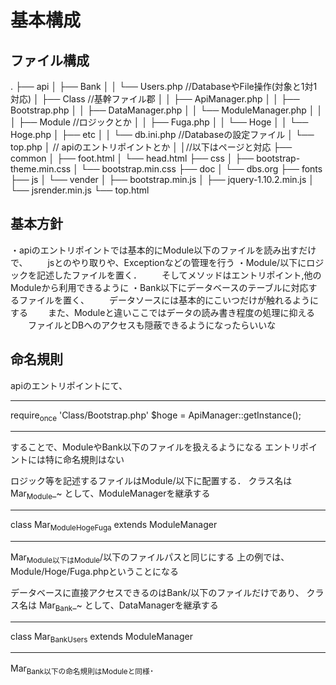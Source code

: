 
* 基本構成
** ファイル構成
.
├── api
│   ├── Bank
│   │   └── Users.php //DatabaseやFile操作(対象と1対1対応)
│   ├── Class //基幹ファイル郡
│   │   ├── ApiManager.php
│   │   ├── Bootstrap.php
│   │   ├── DataManager.php
│   │   └── ModuleManager.php
│   │
│   ├── Module //ロジックとか
│   │   ├── Fuga.php
│   │   └── Hoge
│   │       └── Hoge.php
│   ├── etc
│   │   └── db.ini.php //Databaseの設定ファイル
│   └── top.php
│         // apiのエントリポイントとか
│
│//以下はページと対応
├── common
│   ├── foot.html
│   └── head.html
├── css
│   ├── bootstrap-theme.min.css
│   └── bootstrap.min.css
├── doc
│   └── dbs.org
├── fonts
├── js
│   └── vender
│       ├── bootstrap.min.js
│       ├── jquery-1.10.2.min.js
│       └── jsrender.min.js
└── top.html

** 基本方針
・apiのエントリポイントでは基本的にModule以下のファイルを読み出すだけで、
　　jsとのやり取りや、Exceptionなどの管理を行う
・Module/以下にロジックを記述したファイルを置く．
　　そしてメソッドはエントリポイント,他のModuleから利用できるように
・Bank以下にデータベースのテーブルに対応するファイルを置く、
　　データソースには基本的にこいつだけが触れるようにする
　　また、Moduleと違いここではデータの読み書き程度の処理に抑える
　　ファイルとDBへのアクセスも隠蔽できるようになったらいいな

** 命名規則
apiのエントリポイントにて、
-------------
require_once 'Class/Bootstrap.php'
$hoge = ApiManager::getInstance();
-------------
することで、ModuleやBank以下のファイルを扱えるようになる
エントリポイントには特に命名規則はない

ロジック等を記述するファイルはModule/以下に配置する．
クラス名は Mar_Module_~ として、ModuleManagerを継承する
-------------
class Mar_Module_Hoge_Fuga extends ModuleManager
-------------
Mar_Module以下はModule/以下のファイルパスと同じにする
上の例では、Module/Hoge/Fuga.phpということになる

データベースに直接アクセスできるのはBank/以下のファイルだけであり、
クラス名は Mar_Bank_~ として、DataManagerを継承する
-------------
class Mar_Bank_Users extends ModuleManager
-------------
Mar_Bank以下の命名規則はModuleと同様．


